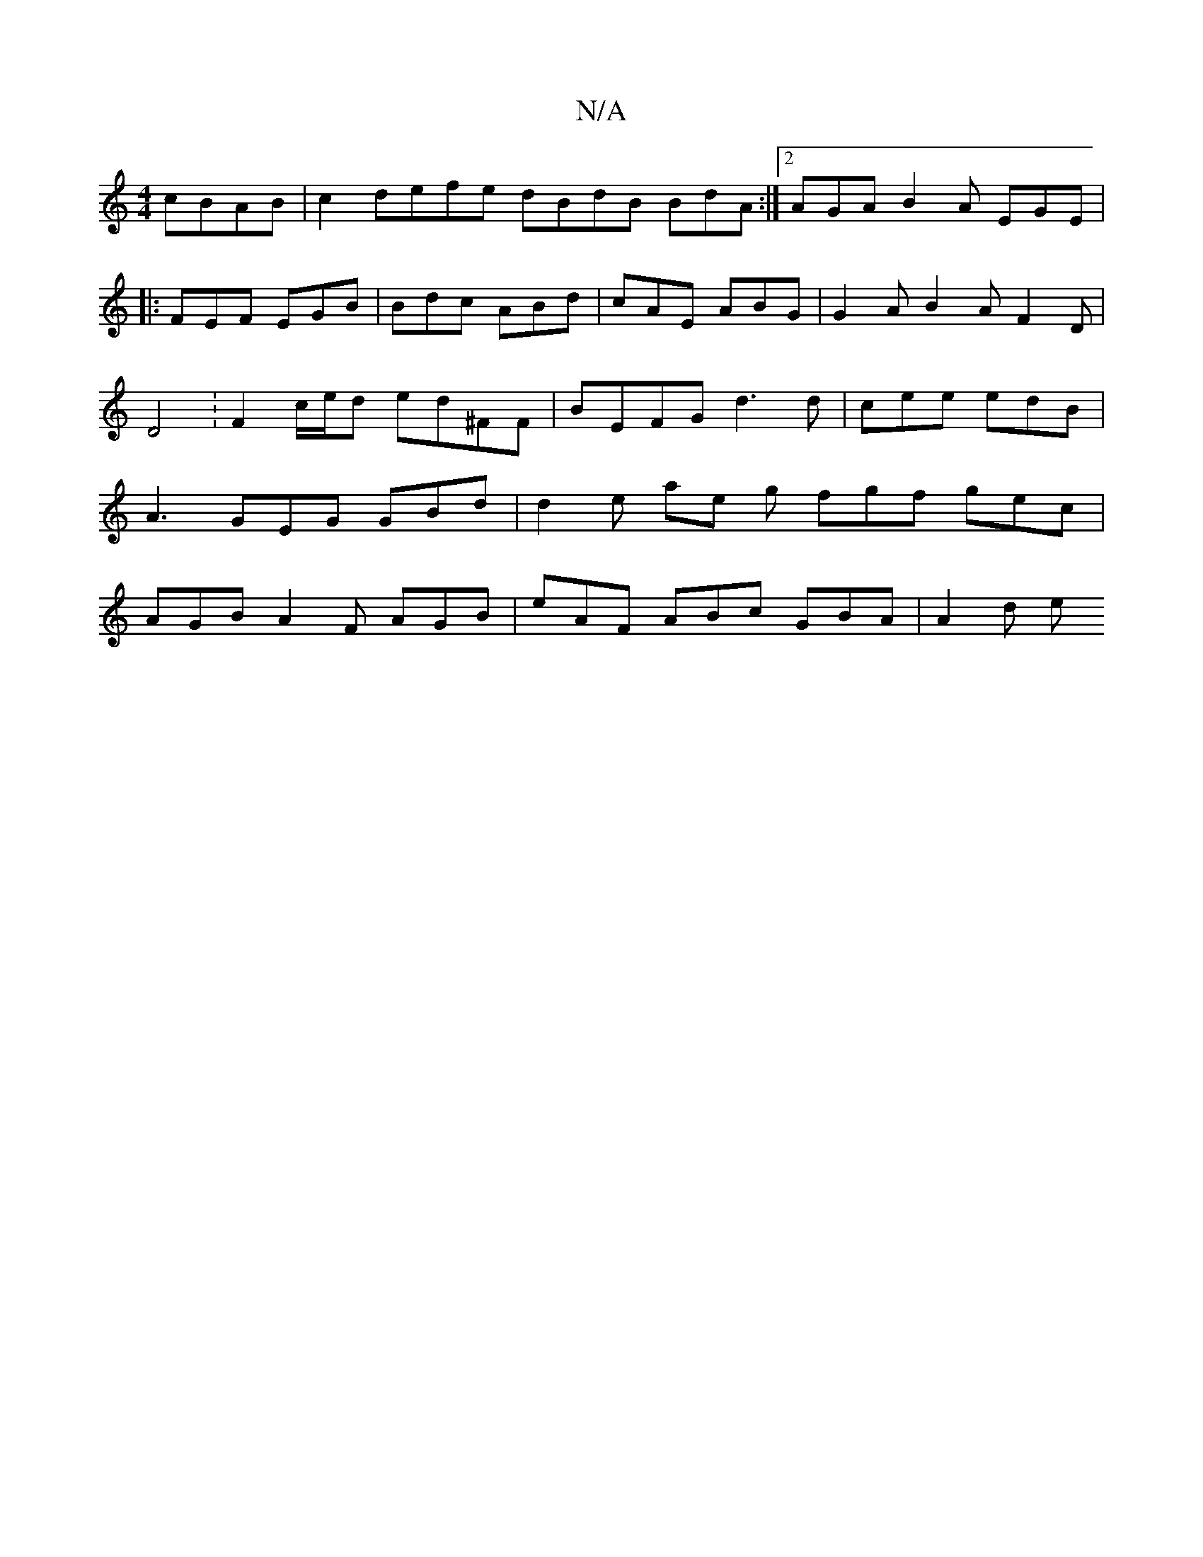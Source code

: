 X:1
T:N/A
M:4/4
R:N/A
K:Cmajor
cBAB|c2 defe dBdB BdA:|2 AGA B2 A EGE |
|: FEF EGB | Bdc ABd | cAE ABG | G2 A B2 A F2 D | D4 : F2 c/e/d ed^FF | BEFG d3 d | cee edB| A3 GEG GBd | d2 e ae g fgf gec | AGB A2F AGB | eAF ABc GBA | A2 d e